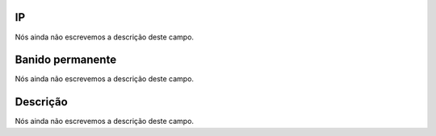 
.. _firewall-ip:

IP
""

| Nós ainda não escrevemos a descrição deste campo.




.. _firewall-action:

Banido permanente
"""""""""""""""""

| Nós ainda não escrevemos a descrição deste campo.




.. _firewall-description:

Descrição
"""""""""""

| Nós ainda não escrevemos a descrição deste campo.



